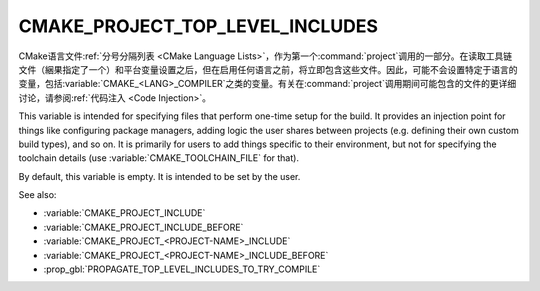 CMAKE_PROJECT_TOP_LEVEL_INCLUDES
--------------------------------

.. versionadded:: 3.24

CMake语言文件\ :ref:`分号分隔列表 <CMake Language Lists>`，作为第一个\
:command:`project`\ 调用的一部分。在读取工具链文件（綑果指定了一个）和平台变量设置之后，\
但在启用任何语言之前，将立即包含这些文件。因此，可能不会设置特定于语言的变量，包括\
:variable:`CMAKE_<LANG>_COMPILER`\ 之类的变量。有关在\ :command:`project`\ 调用期间\
可能包含的文件的更详细讨论，请参阅\ :ref:`代码注入 <Code Injection>`。

.. versionadded:: 3.29
  This variable can also now refer to module names to be found in
  :variable:`CMAKE_MODULE_PATH` or builtin to CMake.

This variable is intended for specifying files that perform one-time setup
for the build. It provides an injection point for things like configuring
package managers, adding logic the user shares between projects (e.g. defining
their own custom build types), and so on. It is primarily for users to add
things specific to their environment, but not for specifying the toolchain
details (use :variable:`CMAKE_TOOLCHAIN_FILE` for that).

By default, this variable is empty.  It is intended to be set by the user.

See also:

* :variable:`CMAKE_PROJECT_INCLUDE`
* :variable:`CMAKE_PROJECT_INCLUDE_BEFORE`
* :variable:`CMAKE_PROJECT_<PROJECT-NAME>_INCLUDE`
* :variable:`CMAKE_PROJECT_<PROJECT-NAME>_INCLUDE_BEFORE`
* :prop_gbl:`PROPAGATE_TOP_LEVEL_INCLUDES_TO_TRY_COMPILE`

